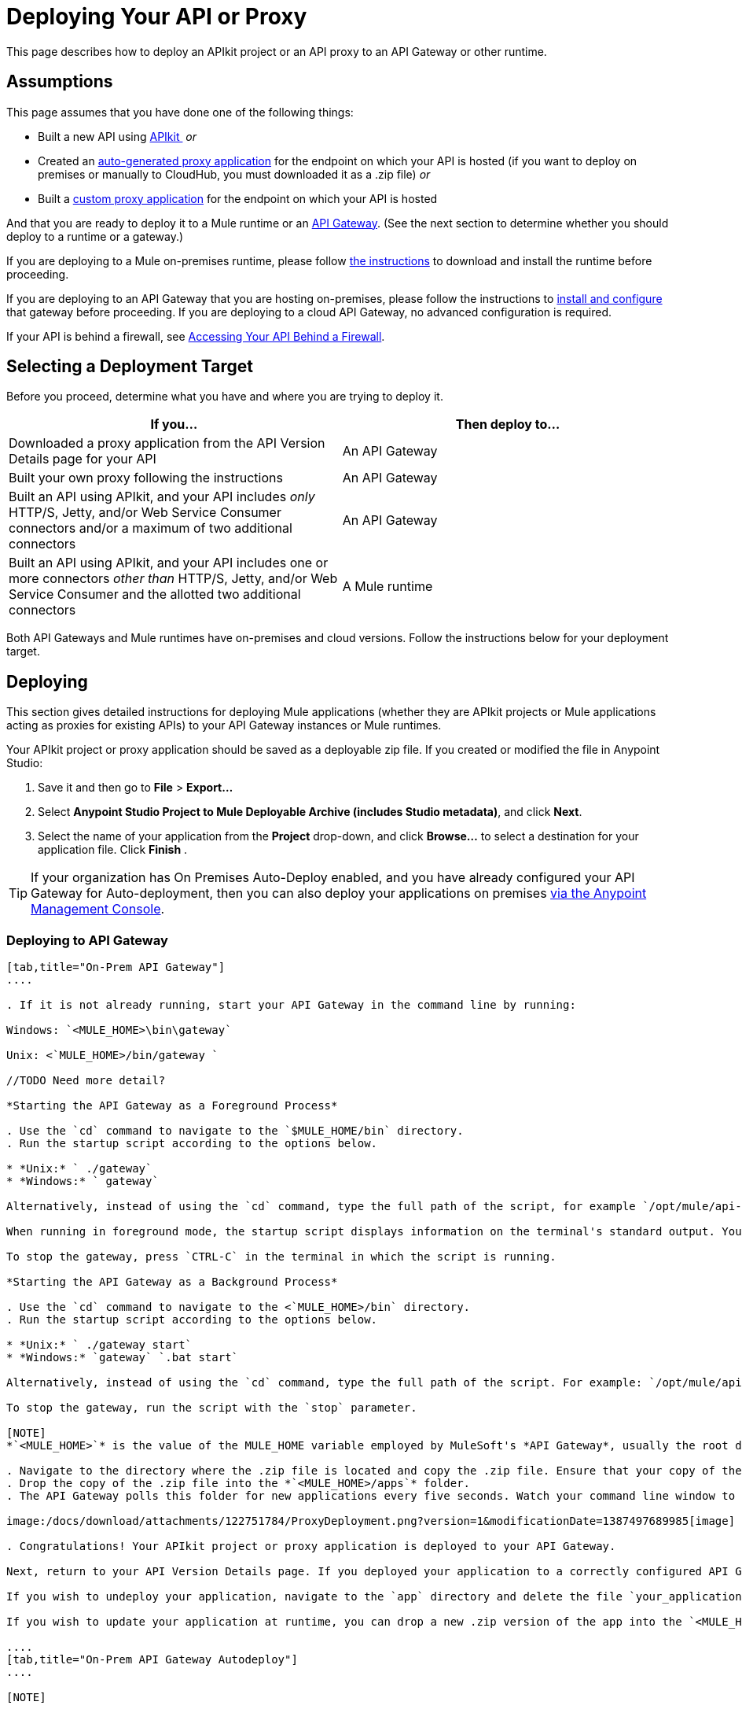 = Deploying Your API or Proxy
:keywords: api, proxy, gateway, apikit, deploy

This page describes how to deploy an APIkit project or an API proxy to an API Gateway or other runtime.

== Assumptions

This page assumes that you have done one of the following things:

* Built a new API using link:/docs/display/current/Building+Your+API[APIkit ]
 _or_
* Created an link:/docs/display/current/Proxying+Your+API[auto-generated proxy application] for the endpoint on which your API is hosted (if you want to deploy on premises or manually to CloudHub, you must downloaded it as a .zip file)
 _or_
* Built a link:/docs/display/current/Proxying+Your+API#ProxyingYourAPI-proxymodel[custom proxy application] for the endpoint on which your API is hosted

And that you are ready to deploy it to a Mule runtime or an link:/docs/display/current/Configuring+an+API+Gateway[API Gateway]. (See the next section to determine whether you should deploy to a runtime or a gateway.)

If you are deploying to a Mule on-premises runtime, please follow link:/docs/display/current/Downloading+and+Starting+Mule+ESB[the instructions] to download and install the runtime before proceeding.

If you are deploying to an API Gateway that you are hosting on-premises, please follow the instructions to link:/docs/display/current/Configuring+an+API+Gateway[install and configure] that gateway before proceeding. If you are deploying to a cloud API Gateway, no advanced configuration is required.

If your API is behind a firewall, see link:/docs/display/current/Accessing+Your+API+Behind+a+Firewall[Accessing Your API Behind a Firewall].

== Selecting a Deployment Target

Before you proceed, determine what you have and where you are trying to deploy it.

[width="99a",cols="50a,50a",options="header"]
|===
|If you... |Then deploy to...
|Downloaded a proxy application from the API Version Details page for your API |An API Gateway
|Built your own proxy following the instructions |An API Gateway
|Built an API using APIkit, and your API includes _only_ HTTP/S, Jetty, and/or Web Service Consumer connectors and/or a maximum of two additional connectors |An API Gateway
|Built an API using APIkit, and your API includes one or more connectors _other than_ HTTP/S, Jetty, and/or Web Service Consumer and the allotted two additional connectors |A Mule runtime
|===

Both API Gateways and Mule runtimes have on-premises and cloud versions. Follow the instructions below for your deployment target.

== Deploying

This section gives detailed instructions for deploying Mule applications (whether they are APIkit projects or Mule applications acting as proxies for existing APIs) to your API Gateway instances or Mule runtimes.

Your APIkit project or proxy application should be saved as a deployable zip file. If you created or modified the file in Anypoint Studio:

. Save it and then go to *File* > *Export...*
. Select *Anypoint Studio Project to Mule Deployable Archive (includes Studio metadata)*, and click *Next*.
. Select the name of your application from the *Project* drop-down, and click *Browse...* to select a destination for your application file. Click *Finish* .

[TIP]
If your organization has On Premises Auto-Deploy enabled, and you have already configured your API Gateway for Auto-deployment, then you can also deploy your applications on premises link:/docs/display/current/Managing+Applications+and+Servers+in+the+Cloud+and+On+Premises[via the Anypoint Management Console].


=== Deploying to API Gateway

[tabs]
------
[tab,title="On-Prem API Gateway"]
....

. If it is not already running, start your API Gateway in the command line by running:

Windows: `<MULE_HOME>\bin\gateway`

Unix: <`MULE_HOME>/bin/gateway `

//TODO Need more detail?

*Starting the API Gateway as a Foreground Process*

. Use the `cd` command to navigate to the `$MULE_HOME/bin` directory.
. Run the startup script according to the options below.

* *Unix:* ` ./gateway`
* *Windows:* ` gateway`

Alternatively, instead of using the `cd` command, type the full path of the script, for example `/opt/mule/api-gateway-1.3.0/bin/gateway`.

When running in foreground mode, the startup script displays information on the terminal's standard output. You will not be able to issue further commands on the terminal as long as the gateway is running.

To stop the gateway, press `CTRL-C` in the terminal in which the script is running.

*Starting the API Gateway as a Background Process*

. Use the `cd` command to navigate to the <`MULE_HOME>/bin` directory.
. Run the startup script according to the options below.

* *Unix:* ` ./gateway start`
* *Windows:* `gateway` `.bat start`

Alternatively, instead of using the `cd` command, type the full path of the script. For example: `/opt/mule/api-gateway-1.3.0/bin/gateway start`.

To stop the gateway, run the script with the `stop` parameter.

[NOTE]
*`<MULE_HOME>`* is the value of the MULE_HOME variable employed by MuleSoft's *API Gateway*, usually the root directory of the installation, such as `/opt/Mule/api-gateway-1.3.0/`.

. Navigate to the directory where the .zip file is located and copy the .zip file. Ensure that your copy of the file does not have any spaces in the name. 
. Drop the copy of the .zip file into the *`<MULE_HOME>/apps`* folder.
. The API Gateway polls this folder for new applications every five seconds. Watch your command line window to track the progress of the deployment.

image:/docs/download/attachments/122751784/ProxyDeployment.png?version=1&modificationDate=1387497689985[image]

. Congratulations! Your APIkit project or proxy application is deployed to your API Gateway.

Next, return to your API Version Details page. If you deployed your application to a correctly configured API Gateway and set your API URL in the Version Details page to match the inbound endpoint in your application, the Anypoint Platform agent should track your endpoint, and the indicator light should turn green. Read more about link:/docs/display/current/Setting+Your+API+URL[Setting Your API URL].

If you wish to undeploy your application, navigate to the `app` directory and delete the file `your_application.txt`. This removes your application from the `/app` directory, which automatically undeploys it from the API Gateway.

If you wish to update your application at runtime, you can drop a new .zip version of the app into the `<MULE_HOME>/apps` directory. The API Gateway will detect this as an existing app update and will ensure a clean redeployment of the application.

....
[tab,title="On-Prem API Gateway Autodeploy"]
....

[NOTE]

This procedure works with API Gateway 2.0 and above.


. Register your server in Anypoint Management Center. To register your server, see the simplified instructions below, or the full instructions in the *Add a Server* section of link:/docs/display/current/Managing+Applications+and+Servers+in+the+Cloud+and+On+Premises[Managing Applications and Domains in the Cloud and On-Premises].

*Register a server*

. In Anypoint Management Center, go to *CloudHub*.
. Click the *Servers* tab, then *Add Servers*.
. The Add Servers screen displays a command which includes _*token*_ specifically generated for your gateway. Copy this token to your clipboard.
. In the server where your gateway resides, open a terminal and go to the gateway's `bin` directory.
. Run the following command:

[source]
----
./amc_setup -H <token> <server name>
----

Where `<token>` is the token displayed in the Add Servers screen, and `<server name>` is the name you select for your server.
. Start your gateway.

This should register your server with the Anypoint Management Console.
. If your gateway is not running, start it.

*Start your gateway*

Windows: ` <MULE_HOME>\bin\gateway.bat`

Unix/Linux: `<MULE_HOME>/bin/gateway`

The above commands start the gateway as a foreground process. To start it in the terminal background, issue the `start` parameter, for example `<MULE_HOME>/bin/gateway start`.
. In Anypoint Platform, click *APIs* to go to the API management page.
. Click *Add new API*.
. Anypoint Platform displays the information page for the API, shown below. Under API Status, click *Configure endpoint*.

image:conf_api.png[conf_api]

. In the endpoint configuration screen shown below, fill in the required information for the API you would like to manage.

image:conf_endpoint_props.png[conf_endpoint_props]

. Click **Save & deploy**. You should see a window like the one shown below.

image:deploy_proxy.png[deploy_proxy]

[TIP]
====
If you don't see your gateway here, it means that its server was not properly registered. In this case, you see a screen like the one shown below.

image:no_server.png[no_server]

As you can see, the screen gives you the option to add a new API Gateway. See Step 1 above.
====

. Select your gateway, then click *Deploy proxy*. You should see a status screen like the one below, ending in *Deploy successful*.

image:deploying.png[deploying]

. After deployment is complete, you should see the API status symbol turn green, for active. At this point, you have successfully auto-deployed your API.

....
[tab,title="Cloud API Gateway - Automatic"]
....

[WARNING]
====
If you want to deploy to CloduHub through this method, you must do it on the same Anypoint Platform account where you have your API registered, and your user must have the appropriate permissions both on CloudHub and on the API Platform. If this is not the case, see the next tab to make a *Manual Deploy* *to CloudHub API Gateway*.

Currently, HTTPS proxies can only be deployed to CloudHub manually.
====

. In your API Administration page, click *Configure Endpoint* under the API Status section
. Tick the box labeled *Configure proxy for CloudHub*.

image:deploy+ch.png[deploy+ch]

. Notice that, when ticking the box, the *Port* field changes.
. You can click the *Save & Deploy* button to directly deploy your proxy right away. Otherwise, click *Save* and deploy when you're ready.
Notice that after configuring the proxy for CloudHub, a new link labeled *Deploy proxy* appears in the *API Status* section. Use it to open the deploy menu.

image:deploy+ch+2.png[deploy+ch+2]

. In the deploy menu, pick an app name (it will use the API name by default) and choose an environment. You must also select an API Gateway version, by default the latest is sleected. +

image:Screen+Shot+2015-06-10+at+5.28.09+PM.png[Screen+Shot+2015-06-10+at+5.28.09+PM]

[NOTE]

A link will then be provided to the actual CloudHub application for further management, from there you can then change the worker type, the environment, set advanced settings, etc. Under the API Status section, a new link will appear labeled *Manage CloduHub proxy* that takes you there.


. The status of the API deployment is indicated by the marker in the API Status section of the API version page. While the app is starting, you will see a spinner. Once it starts successfully, the light will turn green.

[NOTE]

Notice there should now be a new link under the API Status labeled **Re-deploy proxy**. If you make changes to the endpoint configuration you can click this to re-deploy your proxy application to the same CloudHub application.


....
[tab,title="Cloud API Gateway - Manual"]
....

. https://cloudhub.io/login.html[Log in] to your CloudHub account.
. First, ensure that you are in the environment that you wish to deploy to. If necessary, click your username, then click *Switch environment* . 
. Once you are in the correct environment, click *Add application*

image:add+cloudhub+app.jpeg[add+cloudhub+app]

. In the Add Application screen, give your application a unique domain name.

[TIP]

This domain name forms part of the URLs that applications should use to call your API, so it should represent your API itself.


. Click *Choose file* and select the .zip file of your proxy application or APIkit project.
. Open the *Properties* section and define two *Environment Variables* with your Anypoint Platform for APIs client id and client secret, which you can obtain from an Organization Administrator. 

[TIP]

To obtain these, log in to the Anypoint Platform as an administrator, click the gear icon at the top-right and then select the *Organization* tab.


Copy the following:

[source]
----
anypoint.platform.client_id="[your organization's unique client_id]"
anypoint.platform.client_secret="[your organization's unique client secret]"
----

. Make sure that when deploying your application, you pick the runtime *Gateway 1.3* in the the *Mule Version* field.
. Click *Create*.
. CloudHub automatically moves to the *Logs* view where you can track the status of the deployment. Watch for this message:

image:/docs/download/attachments/122751784/proxyCH-started.png?version=1&modificationDate=1387501329508[image]

. Congratulations! Your application is deployed to your API Gateway.

Next, return to your API Version Details page. If you deployed your application with a valid client id and client secret for your Anypoint Platform organization and set your API URL in the Version Details page to match the inbound endpoint in your application's XML configuration, the Anypoint Platform agent should track your endpoint, and the indicator light should turn green. Read more about link:/docs/display/current/Setting+Your+API+URL[Setting Your API URL].

If you wish to undeploy your application, go to the *Deployment* tab and click *Stop Application*.

If you wish to update your application at runtime, you can upload a new .zip file on the Deployment tab and click *Update*. The API Gateway will perform a zero downtime update using the new application file.

[TIP]
If you plan to expose your API through SSL, then there are a couple of link:/docs/display/current/Building+an+HTTPS+Service[additional steps] you need to take.


....
------

=== Deploying to Mule ESB

[tabs]
------
[tab,title="On-Prem Mule ESB"]
....

. If it is not already running, start Mule in the command line by running:
Windows: `<MULE_HOME>\bin\mule`
Unix: <`MULE_HOME>/bin/mule`

//TODO: Need more detail?

*Starting the Mule as a Foreground Process*

. Use the `cd` command to navigate to the `$MULE_HOME/bin` directory.
. Run the startup script according to the options below.

* *Unix:* ` ./mule`
* *Windows:* ` mule`

Alternatively, instead of using the `cd` command, type the full path of the script, for example `/opt/mule/mule-ee-3.6.0/bin/mule`.

When running in foreground mode, the startup script displays information on the terminal's standard output. You will not be able to issue further commands on the terminal as long as Mule is running.

To stop Mule, press `CTRL-C` in the terminal in which the script is running.

*Starting Mule as a Background Process*

. Use the `cd` command to navigate to the <`MULE_HOME>/bin` directory.
. Run the startup script according to the options below.

* *Unix:* `./mule start`
* *Windows:* `mule.bat start`

Alternatively, instead of using the `cd` command, type the full path of the script. For example: `/opt/mule/mule-ee-3.6.0/bin/mule start`.

To stop Mule, run the script with the `stop` parameter.

[NOTE]

*`<MULE_HOME`>* is the value of the MULE_HOME variable employed by Mule ESB, usually the root directory of the installation, such as `/opt/Mule/mule-standalone-3.6.0/`.


. Navigate to the directory where the proxy .zip file is located and copy the .zip file. Ensure that your copy of the file does not have any spaces in the name. 
. Drop the copy of the .zip file into the *`<MULE_HOME>/apps`* folder.
. Mule polls this folder for new applications every five seconds. Watch your command line window to track the progress of the deployment.

image:/docs/download/attachments/122751784/ProxyDeployment.png?version=1&modificationDate=1387497689985[image]

. Congratulations! Your API is deployed to the Mule runtime.

If you wish to undeploy your application, navigate to the `app` directory and delete the file `your_application.txt`. This removes your application from the `/app` directory, which automatically undeploys it.

If you wish to update your API at runtime, you can drop a new .zip version of the app into the `$MULE_HOME/apps` directory. Mule will detect this as an existing app update and will ensure a clean redeployment of the application.

[TIP]
Now that you have deployed your API to a runtime, you will need to link:/docs/display/current/Setting+Your+API+URL[register the endpoint] with the Anypoint Platform, then link:/docs/display/current/Proxying+Your+API[download a proxy] application to deploy to the API Gateway.

....
[tab,title="Cloud Mule ESB"]
....

. https://cloudhub.io/login.html[Log in] to your CloudHub account.
. First, ensure that you are in the environment that you wish to deploy to. If necessary, click your username, then click *Switch environment* .
. Once you are in the correct environment, click *Add application*

image:add+cloudhub+app.jpeg[add+cloudhub+app]

. In the New Application screen, give your API a unique domain name.
. Click *Choose File* and select the .zip file of your API.
. Select the latest Mule runtime from the drop-down. (Important: If your API has endpoints other than HTTP, Jetty, and Web Service Consumer, do not select the API Gateway runtime.)
. Click *Create*.
. CloudHub automatically moves to the *Logs* view where you can track the status of the deployment. Watch for this message:

image:/docs/download/attachments/122751784/proxyCH-started.png?version=1&modificationDate=1387501329508[image]

. Congratulations! Your API is deployed.

If you wish to undeploy your application, go to the *Deployment* tab and click *Stop Application*.

If you wish to update your API at runtime, you can upload a new .zip file on the Deployment tab and click *Update*. CloudHub performs a zero downtime update using the new .zip file.

[TIP]

Now that you have deployed your API to a runtime, link:/docs/display/current/Setting+Your+API+URL[register the endpoint] with the Anypoint Platform, and link:/docs/display/current/Proxying+Your+API[download a proxy] application to deploy to the API Gateway.


[NOTE]

If you plan to expose your API through SSL, then there are a couple of link:/docs/display/current/Building+an+HTTPS+Service[additional steps] you need to take.

....
------

== See Also

* If you deployed to an API Gateway, return to the API Details Page in Anypoint Platform for APIs to link:/docs/display/current/Managing+Your+API[manage your endpoint] with policies and SLAs.
* If you deployed your API to to a Mule runtime, link:/docs/display/current/Setting+Your+API+URL[set its URL] with the Anypoint Platform, then link:/docs/display/current/Proxying+Your+API[download a proxy]application to deploy to the API Gateway. Return to this page for deployment instructions.
* Learn about link:/docs/display/current/Localhost+Behavior+on+the+API+Gateway[localhost behavior].
* Don't have a proxy application for your API endpoint? link:/docs/display/current/Proxying+Your+API[Learn how to obtain one].
* Learn more about link:/docs/display/current/Building+Your+API[building an API with APIkit].
